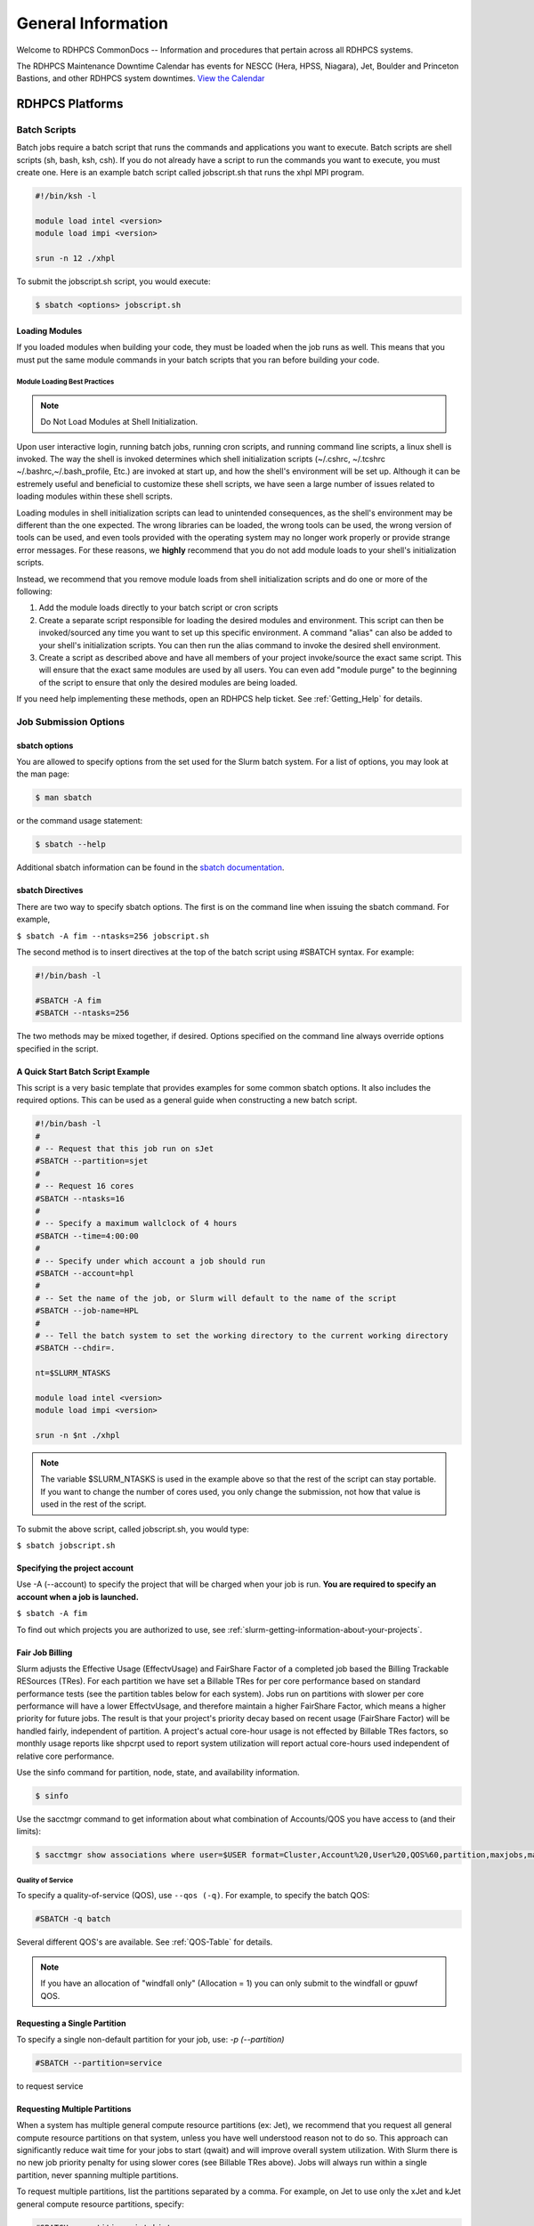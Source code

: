*******************
General Information
*******************

Welcome to RDHPCS CommonDocs -- Information and procedures that
pertain across all RDHPCS systems.

The RDHPCS Maintenance Downtime Calendar has events for NESCC (Hera,
HPSS, Niagara), Jet, Boulder and Princeton Bastions, and other RDHPCS
system downtimes. `View the Calendar
<https://calendar.google.com/calendar/u/1/r?id=bm9hYS5nb3ZfZjFnZ3U0M3RtOWxmZWVnNDV0NTlhMDYzY3NAZ3JvdXAuY2FsZW5kYXIuZ29vZ2xlLmNvbQ>`__

.. raw:: html

   <div>
   <iframe src="https://calendar.google.com/calendar/embed?src=noaa.gov_f1ggu43tm9lfeeg45t59a063cs%40group.calendar.google.com&ctz=America%2FNew_York"
           style="border: 0"
           width="800"
           height="600"
           frameborder="0"
           scrolling="no"></iframe>
   <p>You must be logged in to your NOAA Gmail account to see the calendar.</p>
   </div>

RDHPCS Platforms
================

.. tab-set::

   .. tab-item:: Gaea

      Climate Modeling and Research System (CMRS) at Oak Ridge
      National Laboratory. `More Information
      <https://www.noaa.gov/organization/information-technology/gaea>`__

   .. tab-item:: Hera

      Predicting high-impact weather events `More Information
      <https://www.noaa.gov/organization/information-technology/hera>`__

   .. tab-item:: Jet

      Hurricane Forecast Improvement Program (HFIP) `More Information
      <https://www.noaa.gov/organization/information-technology/jet>`__

   .. tab-item:: Niagara

      Collaborative resource for data transfer `More Information
      <https://www.noaa.gov/organization/information-technology/niagara>`__

   .. tab-item:: MSU-HPC

      High-performance Computing collaboration with Mississippi State
      University (MSU) `More Information
      <https://www.noaa.gov/organization/information-technology/orion>`__


   .. tab-item:: Cloud

      Platform to create and use HPC computatational clusters on an
      as-needed basis. `More Information
      <https://www.noaa.gov/information-technology/hpcc>`__


Batch Scripts
-------------

Batch jobs require a batch script that runs the commands and applications you
want to execute. Batch scripts are shell scripts (sh, bash, ksh, csh). If you
do not already have a script to run the commands you want to execute, you must
create one. Here is an example batch script called jobscript.sh that runs the
xhpl MPI program.

.. code-block:: shell

   #!/bin/ksh -l

   module load intel <version>
   module load impi <version>

   srun -n 12 ./xhpl


To submit the jobscript.sh script, you would execute:

.. code-block:: shell

   $ sbatch <options> jobscript.sh

Loading Modules
^^^^^^^^^^^^^^^

If you loaded modules when building your code, they must be loaded when the
job runs as well. This means that you must put the same module commands in your
batch scripts that you ran before building your code.


Module Loading Best Practices
""""""""""""""""""""""""""""""

.. note::

   Do Not Load Modules at Shell Initialization.

Upon user interactive login, running batch jobs, running cron scripts, and
running command line scripts, a linux shell is invoked. The way the shell is
invoked determines which shell initialization scripts (~/.cshrc, ~/.tcshrc
~/.bashrc,~/.bash_profile, Etc.) are invoked at start up, and how the shell's
environment will be set up. Although it can be estremely useful and beneficial
to customize these shell scripts, we have seen a large number of issues related
to loading modules within these shell scripts.

Loading modules in shell initialization scripts can lead to unintended
consequences, as the shell's environment may be different than the one
expected. The wrong libraries can be loaded, the wrong tools can be used, the
wrong version of tools can be used, and even tools provided with the operating
system may no longer work properly or provide strange error messages. For these
reasons, we **highly** recommend that you do not add module loads to your
shell's initialization scripts.

Instead, we recommend that you remove module loads from shell initialization
scripts and do one or more of the following:

#. Add the module loads directly to your batch script or cron scripts
#. Create a separate script responsible for loading the desired modules and
   environment. This script can then be invoked/sourced any time you want to
   set up this specific environment. A command "alias" can also be added to
   your shell's initialization scripts. You can then run the alias command to
   invoke the desired shell environment.
#. Create a script as described above and have all members of your project
   invoke/source the exact same script. This will ensure that the exact same
   modules are used by all users. You can even add "module purge" to the
   beginning of the script to ensure that only the desired modules are being
   loaded.


If you need help implementing these methods, open an RDHPCS help ticket. See
:ref:`Getting_Help` for details.

Job Submission Options
----------------------

sbatch options
^^^^^^^^^^^^^^

You are allowed to specify options from the set used for the
Slurm batch system. For a list of options, you may look at the man page:

.. code-block:: shell

   $ man sbatch

or the command usage statement:

.. code-block:: shell

   $ sbatch --help

Additional sbatch information can be found in the `sbatch documentation <https://slurm.schedmd.com/sbatch.html>`_.

sbatch Directives
^^^^^^^^^^^^^^^^^

There are two way to specify sbatch options. The first is on the command line
when issuing the sbatch command. For example,

``$ sbatch -A fim --ntasks=256 jobscript.sh``

The second method is to insert directives at the top of the batch script using
#SBATCH syntax. For example:


.. code-block:: shell

   #!/bin/bash -l

   #SBATCH -A fim
   #SBATCH --ntasks=256

The two methods may be mixed together, if desired. Options specified on the
command line always override options specified in the script.

A Quick Start Batch Script Example
^^^^^^^^^^^^^^^^^^^^^^^^^^^^^^^^^^

This script is a very basic template that provides examples for some common
sbatch options. It also includes the required options. This can be
used as a general guide when constructing a new batch script.

.. code-block:: shell

   #!/bin/bash -l
   #
   # -- Request that this job run on sJet
   #SBATCH --partition=sjet
   #
   # -- Request 16 cores
   #SBATCH --ntasks=16
   #
   # -- Specify a maximum wallclock of 4 hours
   #SBATCH --time=4:00:00
   #
   # -- Specify under which account a job should run
   #SBATCH --account=hpl
   #
   # -- Set the name of the job, or Slurm will default to the name of the script
   #SBATCH --job-name=HPL
   #
   # -- Tell the batch system to set the working directory to the current working directory
   #SBATCH --chdir=.

   nt=$SLURM_NTASKS

   module load intel <version>
   module load impi <version>

   srun -n $nt ./xhpl


.. note::

   The variable $SLURM_NTASKS is used in the example above so that the rest
   of the script can stay portable. If you want to change the number of cores
   used, you only change the submission, not how that value is used in the rest of
   the script.

To submit the above script, called jobscript.sh, you would type:

``$ sbatch jobscript.sh``

Specifying the project account
^^^^^^^^^^^^^^^^^^^^^^^^^^^^^^

Use -A (--account) to specify the project that will be charged when your job is
run. **You are required to specify an account when a job is launched.**

``$ sbatch -A fim``

To find out which projects you are authorized to use, see
:ref:`slurm-getting-information-about-your-projects`.

Fair Job Billing
^^^^^^^^^^^^^^^^

Slurm adjusts the Effective Usage (EffectvUsage) and
FairShare Factor of a completed job based the
Billing Trackable RESources (TRes).
For each partition we have set a Billable TRes for per core performance based
on standard performance tests (see the partition tables below for each system).
Jobs run on partitions with slower per core performance will have a lower
EffectvUsage, and therefore maintain a higher FairShare Factor, which means a
higher priority for future jobs. The result is that your project's priority
decay based on recent usage (FairShare Factor) will be handled fairly,
independent of partition. A project's actual core-hour usage is not effected by
Billable TRes factors, so monthly usage reports like shpcrpt used to report
system utilization will report actual core-hours used independent of relative
core performance.

Use the sinfo command for partition, node, state, and availability information.

.. code-block:: shell

   $ sinfo

Use the sacctmgr command to get information about what combination of
Accounts/QOS you have access to (and their limits):

.. code-block:: shell

      $ sacctmgr show associations where user=$USER format=Cluster,Account%20,User%20,QOS%60,partition,maxjobs,maxsubmitjobs

.. _Quality-of-Service:

Quality of Service
""""""""""""""""""
To specify a quality-of-service (QOS), use ``--qos (-q)``.
For example, to specify the batch QOS:

.. code-block:: shell

   #SBATCH -q batch

Several different QOS's are available. See :ref:`QOS-Table` for details.

.. note::

   If you have an allocation of "windfall only" (Allocation = 1) you can only
   submit to the windfall or gpuwf QOS.

Requesting a Single Partition
^^^^^^^^^^^^^^^^^^^^^^^^^^^^^

To specify a single non-default partition for your job, use:  `-p
(--partition)`

.. code-block:: shell

   #SBATCH --partition=service

to request service

Requesting Multiple Partitions
^^^^^^^^^^^^^^^^^^^^^^^^^^^^^^

When a system has multiple general compute resource partitions (ex: Jet), we
recommend that you request all general compute resource partitions on that
system, unless you have well understood reason not to do so. This approach can
significantly reduce wait time for your jobs to start (qwait) and will improve
overall system utilization. With Slurm there is no new job priority penalty for
using slower cores (see Billable TRes above). Jobs will always run within a
single partition, never spanning multiple partitions.

To request multiple partitions, list the partitions separated by a comma. For
example, on Jet to use only the xJet and kJet general compute resource
partitions, specify:

.. code-block:: shell

   #SBATCH --partition=xjet,kjet

Specifying the number of cores for your job
^^^^^^^^^^^^^^^^^^^^^^^^^^^^^^^^^^^^^^^^^^^

Use `--ntasks`` to set the total number of cores required for your job.

.. code-block:: shell

   #SBATCH --ntasks=12

This is the correct way to set the number of procs (cores) needed to run a job.
If you need to change the processor layout, refer to the next section for
instructions. For the maximum core count allowed per QOS, see the table below.

Specifying a processor layout for your job
^^^^^^^^^^^^^^^^^^^^^^^^^^^^^^^^^^^^^^^^^^

The simple method of laying out tasks where all the cores on a node are used
with one MPI task per core works reasonably well for most applications.
However, there are cases where the default amount of memory available per core
is insufficient and need more memory than is available.

In those instances, it will be necessary to spread out tasks on more nodes so
that there are fewer MPI tasks on a node than there are cores.  The other cores
may be left idle or could be used for speeding up the code by using threads.

For example on a machine that has 12 cores per node, the default layout
mentioned above would use all the 12 cores per node.  If each task needs twice
the amount of memory, then you would have to place only 6 MPI tasks on each
node.

In the example below, even though there are 12 cores available on the node,
only 6 MPI tasks are placed on a node so that each task gets double the amount
of memory than using all the 12 cores.

.. code-block:: shell

   #SBATCH --nodes=4
   #SBATCH --ntasks-per-node=6

The --cpus-per-task option can be used to specify layout for a threaded job
(e.g. OpenMP). For example, a hybrid MPI/OpenMP job where each MPI process uses
2 threads:

.. code-block:: shell

   #SBATCH --nodes=4
   #SBATCH --ntasks-per-node=3
   #SBATCH --cpus-per-task=2


   export OMP_NUM_THREADS=2          # Note that this is needed too!
   srun ./myexe

Other examples:

.. code-block:: shell

   #SBATCH --nodes=12
   #SBATCH --ntasks-per-node=1

The above example will start the job on 12 nodes, with one task/thread per
node.

.. note::

   **--nodes=20** is not the same as **-nodes=20 --ntasks-per-node=12**. By
   default, 1 task per node is used. It is best to always explicitly list the
   --ntasks-per-node (or --ntasks) expression that you need.


**It is required that the user specify the number of tasks they want, either
with -n (--ntasks) or -N (--nodes) or both.** Failing to specify the number of
tasks will result in a job submission error.


MPMD example
""""""""""""

Another script called ``layout.pl`` is available when sutils module is
loaded that can be used for MPMD jobs.

The script ``layout.pl`` has a syntax similar to &quot;mpirun&quot; and it
creates a configuration file that is used with --multi-prog option of the srun
command.

It is best illustrated with a simple example:

Suppose we want to run on 12 nodes, using 10 tasks per node, and would like to
launch:

* 20 tasks of a.out
* 60 tasks of b.out
* 40 tasks of c.out

.. code-block:: shell

   sbatch --nodes=12 --ntasks-per-node=10 … slurmjob

   module use -a /contrib/sutils/modulefiles
   module load sutils
   layout.pl -n 20 a.out : -n 60 b.out : -n 40 c.out &gt; lay2-$SLURM_JOB_ID
   srun --multi-prog lay2-$SLURM_JOB_ID

Specifying Wall Clock Time
^^^^^^^^^^^^^^^^^^^^^^^^^^

You should specify a wall clock time for your job. If you do not set a wall
clock time it will **default to 5 minutes**. **We recommend that you do NOT set
a wall clock time less than 5 minutes**. If your jobs will take longer than 5
minutes, request a wall clock time reasonably close to but not less than (see
note below) the actual wall clock time that the job will take to run.
Specifying an excessively large wall clock time will result in increased wait
time for your job to start (qwait), and more importantly reduced scheduler
efficiency and overall system utilization. When requesting Multiple Partitions
(see below), as is recommended, take into account the longest run time
partition. Due to several other factors that effect run time your job run time
on a &quot;slower&quot; partition may be better as compared to the Billable
TRes per Core Performance Factor listed in the Partition tables above.
Therefore:

**Frequently** review the wall clock time of the jobs you run in order to
better estimate your requested wall clock time. Increased accuracy of specified
wall clock time with your job submissions will shorten queue wait times, and
increase scheduler efficiency and overall system utilization.

.. note::

   Any job that runs longer than its requested wall clock time or the partition's
   time limit will be terminated by the scheduler. When specifying your wall clock
   time, add some extra time to your recent observed run time history to be sure
   it will finish: **>10-20%</span>** for short run times, **>5-10%</span>** for
   long run times, to allow for random fluctuations in run times caused by system
   load.

For example, to set a one-hour time limit:

.. code-block:: shell

   #SBATCH --time=1:00:00


For the maximum wall clock allowed see the Queue (QOS) tables.

.. _QOS-Table:

Specifying a Quality of Service (QOS)
^^^^^^^^^^^^^^^^^^^^^^^^^^^^^^^^^^^^^

.. list-table::
   :header-rows: 1
   :stub-columns: 1
   :align: left

   * - QOS
     - Min Cores
     - Max cores
     - Max Wall clock
     - Billing TRES Factor
     - Description - Limits
   * - All QOS's
     -
     -
     -
     -
     - **Across all QOS's**: Max of 400 jobs pending/running per project-account,
       additional jobs will be rejected. Max of 20 jobs per project-account will gain
       age priority. Exceptions are stated below.
   * - batch
     - 1
     - 8400*
     - 8 hours (Partition exceptions: Service: 24 hrs)
     - 1.0
     - **Default**: quality of service for non-reservation jobs with an
       allocation more than "Windfall Only"(RawShares =1).
   * - urgent
     - 1
     - 8400*
     - 8 hours
     - 2.0
     - QOS for a job that requires more urgency than batch. Your project's
       FairShare will be lowered at 2.0x the rate as compared to Batch. Only one
       job per project-account can be pending/running at any time. When a
       project's FairShare is below 0.45, jobs submitted to Urgent are
       automatically changed to Batch and users notified via stderr.
   * - debug
     - 1
     - 8400*
     - 30 minutes
     - 1.25
     - Highest priority QOS, useful for debugging sessions. Your project's
       FairShare will be lowered at 1.25x the rate as compared to Batch. Only 2
       jobs per user can be pending/running at any time. This QOS should NOT be
       used for fast-turnaround of general work. **NOTE:** If you need to debug
       your code through an iterative process, we recommend that you submit a
       long running interactive job to the default QOS. This lets you restart
       your application as needed, without having to start a new batch job.
   * - gpu
     - 20 (1 node)
     - 800 (40 nodes)
     - 168 hours (7 days)
     - 1.0
     - This QOS can only be used on Hera in combination with the **fge** partition.
       Max total “GrpTRESRunMins” of 720,000 core-minutes (600 node-hours) of
       running jobs at any time, per project-account. “GrpTRESRunMins” is
       defined as cores_allocated * wallclock_requested of running jobs. A
       project can have up to the max number of jobs pending/running as defined
       above, but the queued jobs will NOT be considered for scheduling if the
       project’s running jobs exceed this limit. Use this `gsheet as a
       reference
       <https://docs.google.com/spreadsheets/d/16rwriSZA4hQNRndGb_tsxYXg8Ct3oGvETEgD-zeQkBE/edit?gid=1801089973#gid=1801089973>`_
       For example, the following combinations of the max running jobs per
       project-account are permitted:

       * A project can have three 1-node jobs at 168 hours of wallclock
         and one 1-node job at 96 hours of wallclock.
       * A project can have one 8-node job at 75 hours of wallclock.

   * - gpuwf
     - 20 (1 node)
     - 800
     - 168 hours (7 days)
     - 0.0
     - This QOS can only be used on Hera in combination with the **fge**
       partition. Max total “GrpTRESRunMins” of 201,600 core-minutes (168
       node-hours) of running jobs at any time, per project-account.
       “GrpTRESRunMins” is defined as cores_allocated * wallclock_requested of
       running jobs. A project can have up to the max number of jobs
       pending/running as defined above, but the queued jobs will NOT be
       considered for scheduling if the project’s running jobs exceed this
       limit. Use this `gsheet as a reference
       <https://docs.google.com/spreadsheets/d/16rwriSZA4hQNRndGb_tsxYXg8Ct3oGvETEgD-zeQkBE/edit?gid=1801089973#gid=1801089973>`_
       For example, the following combinations of the max running jobs per
       project-account are permitted:

       * A project can have two 2-node jobs at 24 hours of wallclock and
         one 1-node job at 72 hours of wallclock.
       * A project can have one 1-node job at 168 hours of wallclock.

       Lowest priority QOS for use with GPU nodes. If you have an allocation of
       "windfall only" (Monthly allocation = 1) you can only submit to this
       QOS. Submitting to this QOS will NOT affect your future job priority
       FairShare Factor (f). EffectvUsage = 0. See How FairShare Works. This
       QOS is useful for low priority jobs that will only run when the system
       (partition(s)) has enough unused space available, while not lowering the
       project's FairShare priority
   * - windfall
     - 1
     - 8400*
     - 8 hours (Partition exceptions: Service: 24 hours)
     - 0.0
     - Lowest priority QOS If you have an allocation of "windfall only"
       (Monthly allocation = 1) you can only submit to this QOS. Submitting to
       this QOS will NOT affect your future job priority FairShare Factor (f).
       EffectvUsage = 0. See How FairShare Works.
       Windfall QOS is useful for low priorty jobs that will only run when the system
       (partition(s)) has enough unused space available, while not lowering the
       projects FairShare priority.
   * - novel
     - 8401
     - Largest partition size
     - 8 hours
     - 1.0
     - QOS for running novel or experimental jobs where nearly the full system
       is required. If you need to use the novel QOS, please submit a ticket to
       the Help system and tell us what you want to do. We will normally have
       to arrange for some time for the job to go through, and we would like to
       plan the process with you.
       **NOTE:** The novel QOS can only be used with the novel partition.

.. note::

   Some partitions are smaller than the "Max Cores" QOS limit. Jobs submitted
   only to partitions with an insufficient number of cores will get stuck in
   pending, will **not** run, and will have to be manually deleted by the user.
   The max nodes allowed per partition is the min of the max cores allowed
   divided by the cores per node of the partition (Hera and kJet: 8400/40=210
   nodes) or the max number of nodes in the partition (vJet: 288 nodes).

See the :ref:`Quality-of-Service` section for details.

Changing QOS's
--------------

You can change the QOS of jobs at submission and post submission. While you can
use this feature in many different ways, one practical situation where this may
be useful is to maintain your fairshare priority by starting jobs in the
“windfall” QOS, then changing to the “batch” QOS if it is still pending.

.. warning::

   If your job does not meet the criteria of the QOS that you change
   it to, it will remain pending indefinitely.

You can immediately change the QOS of your pending job(s). The following is an
example of immediately changing 2 pending jobs (26866 and 26867) to the “batch”
QOS.

.. code-block:: shell

   scontrol update job 26866,26867 qos=batch

When submitting a job to a certain QOS, you can tell Slurm to change it to a
different QOS at a certain time if it is still pending.  In the following
example, you submit the job to the “windfall” QOS, then tell Slurm to change
the job to the  “batch” QOS if it’s still pending after 5 minutes.

.. note::

   Do not use a time less than 2 min (120 seconds).

.. note::

   On Orion and Hercules the “at” functionality is only available on login1.


.. code-block:: shell


   $sbatch -q windfall jobfile
   Submitted batch job 26990
   $


   $ echo scontrol update job 26990 qos=batch | at -M now +5min
   warning: commands will be executed using /bin/sh
   job 6 at Sun Dec 17 16:07:00 2023
   $


You can change the QOS of all your pending job(s) in a QOS to another QOS after
it has been pending for a certain time.  The following example script will
change all your pending “windfall” jobs to “batch” if they have been pending
for at least 600 seconds (10 min), whenever you run it.

.. note::

   Do not use a time less than 2 min (120 seconds).

.. code-block:: shell

   Script: windfall2batch.sh
   —-------------
   #!/bin/bash
   # Purpose: Look at my jobs in windfall QOS that are still pending.
   #          If any job has been pending
   #          for more than "time-in-seconds" move those jobs to "batch"
   #
   # Usage: windfall2batch.sh [time-in-seconds]
   # Default time is 600 seconds (10 minutes)

   time=${1:-600}
   squeue -u $USER -t pending -q windfall -O JobID,PendingTime,Reason --noheader | \
      awk -v time=$time '$2 > time && ($3 == "Priority" || $3 == "Resources")      \
            {system("scontrol update job " $1 " qos=batch")}'

Specifying a job Name
^^^^^^^^^^^^^^^^^^^^^

Giving your jobs meaningful names can help you locate them when monitoring
their progress. Use the -J (--job-name) option. For example:

.. code-block:: shell

   #SBATCH -J WRF_ARW_00Z

The default name for a job is the name of the job script
that is being submitted.

Setting the names of output files
^^^^^^^^^^^^^^^^^^^^^^^^^^^^^^^^^

If you do not specify the names of the output files that contain the stdout and
stderr from your job script, a file will be written to the directory in which
you issued the sbatch command. A file containing both the stdout and stderr
from your job script will be called: ``slurm-<jobid.out>``, where
``jobid>`` is the Slurm job id of the job.

Use the -o (--output) option to specify the name of the stdout file
``#SBATCH -o /full/path/of/stdout/file``. Use the -e (--error) option to
specify the name of the stderr file ``#SBATCH -e /full/path/of/stderr/file``.
If you want stdout and stderr to go to the same file, do not specify the
-e option.

Passing environment variables to the job
^^^^^^^^^^^^^^^^^^^^^^^^^^^^^^^^^^^^^^^^

By default, the environment variables set in the current shell is passed to any
job that is submitted. However if any variable is explicitly passed into the
script with a value, only that value is passed to the script!

Use the command sequence below to pass local environment variables to the
script, and in addition set a specific variable not present in the current
environment (``ndays=20`` in the example below).

.. code-block:: shell

   sbatch --export=ALL,ndays=20 … sbatch.job

.. note::

 ``ALL`` is required if you want the local environment variables exported to
 the script, in addition to the value explicitly set. If you omit ``ALL``, only
 the value of ndays=20 is passed in.

If you do not want to export your local environment, use the following
syntax:

.. code-block:: shell

   sbatch --export=NONE … sbatch.job

.. caution::

   Not exporting the current environment can be a little tricky
   and likely to cause some errors unless the necessary environment is created in
   the job. It may also require setting ``--export=ALL`` on the
   ``srun`` command within the job.

Requesting email notification about jobs
^^^^^^^^^^^^^^^^^^^^^^^^^^^^^^^^^^^^^^^^

You can use the --mail-user and --mail-type options to request notifications by
email when a job enters one or more states. Both options are required. Use the
--mail-user option to specify a comma delimited list of email addresses where
email notifications are to be sent. Use the --mail-type option to specify which
job states you want email notifications for. The most useful notifications
flags passed to --mail-type are NONE, BEGIN, END, and FAIL and can be combined.
A full list of parameters can be found on the sbatch man page.

* FAIL: mail is sent when the job fails with non-zero exit code.
* BEGIN: mail is sent when the job begins execution.
* END: mail is sent when the job terminates.
* NONE: no email is sent.

Example. To send email notification to Joe and Jane when your job starts and
when it terminates, do:

.. code-block:: shell

   $ sbatch --mail-user=[mailto:Joe.User@noaa.gov Joe.User@noaa.gov],[mailto:Jane.User@noaa.gov Jane.User@noaa.gov]--mail-type=&lt;the other options go here&gt; myscript.sh

Specifying the working directory as the current directory
^^^^^^^^^^^^^^^^^^^^^^^^^^^^^^^^^^^^^^^^^^^^^^^^^^^^^^^^^

It is good practice to keep your batch scripts portable, and when they get
moved around the working directory is relative to where the script is. To do
this, specify the working directory with the -D (--chdir) option as the current
directory. Ex:

.. code-block:: shell

   #SBATCH -D .

The other way to do this is with the $SLURM_SUBMIT_DIR variable. This variable
stores the path from where your script was submitted. So at the top of your
batch script, add:

.. code-block:: shell

   cd $SLURM_SUBMIT_DIR

Starting a job after a specific date/time
^^^^^^^^^^^^^^^^^^^^^^^^^^^^^^^^^^^^^^^^^

If a job is waiting for data to arrive based on time of day (e.g. 12:30Z), the
--begin option allows for a job to hold in the queue until at least the time
(or date/time) specified with the option. For example:

.. code-block:: shell

   #SBATCH --begin=19:25

The above option will cause the job to hold until 19:25 GMT. If resources are
available shortly after 19:25, the job will run. If not, the job will wait
until resources are available (this is not a reservation). Note that if the
sbatch was submitted at 19:26 GMT, the job will hold until 19:25 GMT the next
day!

Date/time can be specified as:

.. code-block:: shell

   YYYY-MM-DD[Thh:mm[:ss]]

YYYY is year, MM is month, DD is day, hh is
hour, mm is minute and ss is second. The letter T is required as a delimiter if
specifying both date and time. All times are considered to be in the future, so

.. code-block:: shell

   2110-12-21T06:30

would be December 21, 2110 at 06:30 GMT.

The ``--begin`` option also accepts an arbitrary amount of time to wait. For
example:

.. code-block:: shell

   #SBATCH --begin=now+1hour


will start the job 1 hour from when the
job is launched, if resources are available.

Submitting a serial job
-----------------------

A serial job can be run on a single node. These jobs are scheduled separately
so that the scheduler can pack multiple jobs onto a single node, improving the
overall usefulness of the system. You do not have to specify a specific queue
name. Requesting a single processor will automatically allow sharing of the
compute node.

By default, a serial job gets only its share of the memory available on a node,
about 2 GB/core or so depending on the type of node.  If your serial job needs
more memory than the default, specify that using the "--mem=<mem>" option.

For more information, **How to Get Memory Usage Information** later in this
document.

Running serial tasks as one parallel job
----------------------------------------

 * (method 1 - Slrum Job Arrays)

If you have number of "similar" tasks to be done, the Slurm Job Array feature
may be useful for you.

Running tasks as one parallel job
---------------------------------

* (method 2 - backgrounded processes) ==

Sometimes you have scripts that do similar serial tasks  on
different data files. Instead of submitting a bunch of serial jobs to
accomplish the task, create a parallel job do all of those tasks in one job.

.. code-block:: shell

    sbatch -A nesccmgmt -N 1 --wrap 'myexe file1 file2**&**   myexe2 inp1 out2**&**  **wait** '

Alternatively, one can have the following script named myjob.sh:

.. code-block:: shell

    #!/bin/bash
    set -x
    myexe  file1 file2 **&**
    myexe2 inp1 out2 **&**
    **wait**

which can be submitted with the command:

.. code-block:: shell

    sbatch -A nesccmgmt -N 1 myjob.sh

In the command above, 1 node is requested to run serial tasks (in this case 2
tasks) in the background.  Since the processes have been backgrounded, a "wait"
is required at the end of the job.

Please note that this method only works for single node jobs.  If you are
planning to use more than one node, use the second approach below.

Running serial tasks as one parallel job
----------------------------------------

* (method 3 - using srun "multi-prog" option)

Sometimes you have scripts that do &quot;similar&quot; serial tasks that need
to be done on different data files. Instead of submitting a bunch of serial
jobs to accomplish the task, submit a parallel job to do all of those tasks in
one job.

In the example below we use &quot;echo&quot; as the command but it can be any
script. We have four tasks, so we request four tasks on the submit line, and
indicate in the config file which rank does which task, as shown below:

.. code-block:: shell

   $cat serial-tasks.config
   #
   # The format of this file is:
   # Rank  Command [command args]
   #
   0 echo  is processing 00
   1 echo  is processing 01
   2 echo  is processing 02
   3 echo  is processing 03
   $

Submit the job using the following (or create an equivalent batch job file):

.. code-block:: shell

   $ sbatch -A nesccmgmt -n 4 --wrap &quot;srun -l --multi-prog serial-tasks.config
   Submitted batch job 520894
   $

Once the job has completed:

.. code-block:: shell

   $ cat slurm-520894.out
   Start prolog.task v19.04.17 on node t0378 for job 520894 :: Fri May 17 17:07:08 UTC 2019
   _______________________________________________________________
   End prolog.task v19.04.17 Fri May 17 17:07:08 UTC 2019
   2: is processing 02
   1: is processing 01
   0: is processing 00
   3: is processing 03
   _______________________________________________________________
   Start Epilog v19.04.17 on node t0378 for job 520894 :: Fri May 17 17:07:10 UTC 2019
   Job 520894 (not serial) finished for user Raghu.Reddy in partition theia with exit code 0:0
   _______________________________________________________________
   End Epilogue v19.04.17 Fri May 17 17:07:10 UTC 2019
   $


Submitting an Interactive Job
-----------------------------

An interactive job is useful for tasks, such as debugging, that require
interactive access with a program as it runs. With Slurm there are two ways to
run jobs interactively, srun or salloc. We recommend that you use salloc.

For example, to request two nodes for 30 min (with X11 forwarding so that you
can use X-windows based tools) you can do the following:

.. code-block:: shell

   salloc --x11=first -q debug -t 0:30:00 --nodes=2 -A marine-cpu

When you run the salloc command, you won't get a prompt back until the batch
system scheduler is able to run the job. Once that happens, the scheduler will
drop you into a login session on the head node allocated to your interactive
job. At this point, you will have a prompt and may run commands, such as your
codes or debuggers as desired. In the example above, an srun command is
executed. salloc is similar to sbatch in that it creates an allocation for you
to run in, however only interactive jobs can be run inside the salloc
allocation.

If you need to display X windows back to your desktop screen from within an
interactive job, you must use **ssh -X** when logging in to Jet.**

If you are using x2go and need to use X windows-based tools, then also do an
**ssh -X localhost** before doing the salloc command.

Submitting a job to run a command on a compute node
---------------------------------------------------

Users sometimes need to run simple commands, and there is a tendency to run
them on the login node in an interactive shell.  For compute intensive jobs
doing this puts a heavy load on the login nodes and affects all interactive
users. The command wgrib is one such example.

A better approach is to request an interactive access to a compute node as
described above, or simply submit a job to a compute node without the need for
a script, as shown below.

Instead of running the command on a login node interactively as shown below:

.. code-block:: shell

    wgrib2 grib_file -bin out.bin

one can simply do:

.. code-block:: shell

    sbatch -A <acct> -n 1 -t 30 -q debug --wrap **"wgrib2 grib_file -bin out.bin"**

Please note that if command above needs more memory than the default, you may
need to add something like **"--mem=4g"** (or whatever memory is appropriate).

If you need to run a command that interacts with the user or generates
graphical output, **srun** can be used to run a command on the compute node;
for example, to run a python script on a compute node that generate an image
you can use the following method:

.. code-block:: shell

    srun --pty --x11 -A nesccmgmt -N 1 -t 30 python myplot.py

Please also pay attention the comments in the previous section regarding X11
forwarding.

Submitting a job with arguments
-------------------------------

If you want to submit a script that accepts arguments you need to add the
arguments after the job file name on the sbatch command. It is similar to the
Unix method of passing arguments to a script as shown in the example below:

.. code-block:: shell

   sbatch batch.job arg1 arg2

The command above passes arg1 as $1 and arg2 as
$2 etc. similar to the Unix convention of argument passing.

Submitting jobs with job dependencies
-------------------------------------

Slurm supports the ability to submit a job with dependencies with other jobs. A
simple example is where job Y cannot execute until job X completes. The use of
the -d options (``--dependency=<options>`` is the way to
specify the job dependency.

Review the sbatch manpage for a list of dependency conditions (look for
--dependency in the sbatch options list) that can be used. Usage
format is illustrated in the example script below that includes
`afterok`` as a dependency condition.

Here is a simple example of how to run a chain of jobs with dependencies,
assuming that you have a parallel helloworld.f example program in your current
directory. Note the --parsable option that returns just the Job ID from sbatch.

create/edit the file **depend** with the contents:

.. code-block:: shell

   #!/bin/bash
   jid1=$(sbatch --parsable -n1 -A nesccmgmt -J sim --wrap=srun sleep 10)
   jid2=$(sbatch --parsable -n1 -A nesccmgmt -J post --dependency=afterok:$jid1 --wrap=srun hostname)

then make it executable:

.. code-block:: shell

   chmod 0755 depend

Initiate the sequence of dependent jobs by

executing **depend** from the command line:

.. code-block:: shell

   ./depend

Notification about dependent jobs
^^^^^^^^^^^^^^^^^^^^^^^^^^^^^^^^^

By default you do not get any email notifications of your jobs. For jobs with
dependency, it may be desirable to know if a job has been removed because the
dependency can never be satisfied. In those cases it may be useful to submit
dependent jobs with following notification options:

.. code-block::s hell

   --mail-type=END
   --mail-user=$[mailto:USER@noaa.gov USER@noaa.gov]

With these options you
will get a notification when the job ends, and if the job is removed you will
get an email with the following subject:


.. code-block:: shell

   Slurm Job_id=423748 Name=gfs-post Ended, Run time 00:00:00, CANCELLED, ExitCode 0



Using report-mem utility in your batch jobs
^^^^^^^^^^^^^^^^^^^^^^^^^^^^^^^^^^^^^^^^^^^

To get the maximum amount of memory (also called "Memory High Water mark") used
up to a specific point in your job, you can add the following command to your
job file:

.. code-block:: shell

    report-mem

Typically, the best place to put this command would be at the end of your job
file or altered exit points if your jobs are written such that they may exit
before the end.

There may be instances where the above solution is not feasible because you
don't have direct access to the job file.  For example, you might be using
other scripts to generate job files on the fly, where users have the option to
specify launch option in a "config" file.  In those instances, you can get a
memory report for your parallel jobs using "--epilog" option of the srun
command as shown below:

.. code-block:: shell

    srun --epilog=/apps/local/bin/report-mem   wrf.exe

Using report-mem utility on a job that is currently running
^^^^^^^^^^^^^^^^^^^^^^^^^^^^^^^^^^^^^^^^^^^^^^^^^^^^^^^^^^^

If your job is currently running on the system and you would like to find out
the Memory High Water Mark up to that point, use the "report-mem" command from
a login node on that job, as shown in the example below:

.. code-block:: shell

   hfe03.% report-mem -j 4665051
   Peak memory usage summary:
   min = 11139788 KB
   ave = 11181442 KB
   max = 11261556 KB
   All nodes sorted by peak memory as percentage of limit: (in KB)
   % of user user user total total
   Node limit max limit current current phys
   h16c50 12.0 11261556 94208000 11259356 14455952 97609020
   h25c22 11.9 11208488 94208000 11207184 14486172 97609020
   h25c17 11.9 11178112 94208000 11177692 14508136 97609024
   h25c40 11.8 11152296 94208000 11151424 14451696 97609024
   h25c48 11.8 11148416 94208000 11147668 14445588 97609024
   h25c20 11.8 11139788 94208000 11139672 14465660 97609024
   hfe03.%


Determining the amount of memory used by a process
^^^^^^^^^^^^^^^^^^^^^^^^^^^^^^^^^^^^^^^^^^^^^^^^^^

The techniques above give you the amount of memory used on each node as opposed
to giving you the amount of memory used by each task.

To find the amount of memory used by each task, use this method:

# Submit the job, but use a full node (using "sbatch -N 1  ..." for example)

If your execute line is:

.. code-block:: shell

    ./myexe

replace it with

.. code-block:: shell

    **/usr/bin/time** ./myexe

If you search for the string "elapsed" you will find a line resembling the
following:

.. code-block:: shell

    1.34user 15.57system 0:22.76elapsed 74%CPU (0avgtext+0avgdata **7822876
    maxresident**)k


which shows that this process used approximately **7.8 GB** of memory

When you are ready to run the job in production you can request one task and
the appropriate amount of memory by doing something like the following:

.. code-block:: shell

     sbatch --ntasks=1 **--mem=8000M** ... jobfile

While the prefixes M and G both work, the number specified must be an integer.

If you would prefer that the single-core job allocates the entire node, use one
of the following options:

.. code-block:: shell

   #SBATCH --exclusive

or

.. code-block:: shell

   #SBATCH --nodes=1


The same technique is used for parallel jobs.  The main difference will be that
you need to replace the launch line in the following way:

If your mpi launch command is:

.. code-block:: shell

   srun ./wrf


you should change that to:

.. code-block:: shell

   srun -l /usr/bin/time ./wrf


The report you get will be the amount of memory used by each task. You can
calculate the memory used on each node by determining how many tasks were
placed on each node.

Shown below is a sample report using the grep command to filter and show only
output of interest, sorted by rank order:

.. code-block:: shell

    hfe03.% grep maxresident osu-osu_mbw_mr-0002-04.o4885268 | sort
    0: 15.98user 3.06system 0:19.67elapsed 96%CPU (0avgtext+0avgdata **23928maxresident**)k
    1: 16.23user 2.68system 0:19.67elapsed 96%CPU (0avgtext+0avgdata **23984maxresident**)k
    2: 16.42user 2.62system 0:19.67elapsed 96%CPU (0avgtext+0avgdata **23984maxresident**)k
    3: 16.35user 2.55system 0:19.67elapsed 96%CPU (0avgtext+0avgdata **23868maxresident**)k
    4: 15.99user 3.13system 0:19.64elapsed 97%CPU (0avgtext+0avgdata **21976maxresident**)k
    5: 16.24user 2.67system 0:19.64elapsed 96%CPU (0avgtext+0avgdata **23996maxresident**)k
    6: 16.45user 2.67system 0:19.64elapsed 97%CPU (0avgtext+0avgdata **21952maxresident**)k
    7: 16.40user 2.57system 0:19.64elapsed 96%CPU (0avgtext+0avgdata **24020maxresident**)k
    hfe03.%

In the example above each task used approximately **23900 KB** (or **23 MB**)
of memory.

== Big/dedicated runs - Using the "novel" QoS == The **novel** QoS is set up to
handle special situations, particularly for large jobs requiring a large number
of nodes (typically for "limited" time):

A couple of examples are given below:

* Users may have an occasional need to run very big jobs that would normally
  not fit within the limits of the "batch" QoS.
* Users may have a need to do some scalability studies that may require running
  up to a very large node count.

It would be very disruptive to schedule such big jobs during normal production
time.  So jobs in the novel QOS would typically be run at the end of
maintenance downtimes.

If you have such needs **please submit a helpdesk ticket** with the subject
line "**Request for running jobs in novel QoS**" and provide the following
information:

* How many jobs will you be submitting?
* What is the number of nodes your biggest job would need?
* What is the maximum length of estimated time your jobs would need to be
  completed?
* If there are multiple jobs can they all be run at the same time?
* Can other jobs be run at the same time as your jobs or do you need
  "exclusive" access?
* Do you need to be able to monitor your runs when your jobs are running? As
  mentioned above, jobs in the novel QoS will normally be run during downtimes
  and users typically don't have access to the machine to do the monitoring.

Best effort will be made to schedule those runs at the end of maintenance
downtimes that typically happen once a month.

Real-time Reservations
----------------------

If you have a real-time reservation it will be assigned a time slot on a set of
nodes on a single partition. You will be giving separate specific directions
how to specify the nodes that are allocated to you.


Monitoring Jobs
===============

List jobs
---------

Use the squeue command to get a listing of the current jobs in the queue.

.. code-block:: shell

   $ squeue
               JOBID PARTITION     NAME     USER ST       TIME  NODES NODELIST(REASON)
               30049      kjet     test Kyle.Ste  R       0:02      1 t758

List jobs that belong only to you
^^^^^^^^^^^^^^^^^^^^^^^^^^^^^^^^^

Use the -u option to list only the jobs that belong to you. Provide your
username as an argument to -u. This is preferable to using 'squeue | grep' to
extract the jobs that belong to you for two reasons. First, this method allows
you to see which of the jobs are active, eligible, and blocked. Second,
usernames are truncated in the squeue output, making it hard to grep.

.. code-block:: shell

   $ squeue -u <user name>


List jobs that have completed within the last 24 hours
^^^^^^^^^^^^^^^^^^^^^^^^^^^^^^^^^^^^^^^^^^^^^^^^^^^^^^

Use the sacct command option to list jobs that have run within the last 24
hours and to see their statuses (State). A full list of sacct options and job
states can be found on the sacct man page.

.. code-block:: shell

   $ sacct --user $USER --starttime `date --date=yesterday` +%F` -X --format=JobID,JobName%30,Partition,Account,AllocCPUS,State,Elapsed,QOS
         JobID                        JobName  Partition    Account  AllocCPUS      State    Elapsed        QOS
   ------------ ------------------------------ ---------- ---------- ---------- ---------- ---------- ----------
   492264                      hello-slurm.job      theia  nesccmgmt         48     FAILED   00:00:05   windfall
   492295                      hello-slurm.job      theia  nesccmgmt         48 CANCELLED+   00:00:01   windfall
   492299                      hello-slurm.job     bigmem  nesccmgmt         48     FAILED   00:00:07   windfall
   492314                      hello-slurm.job     bigmem  nesccmgmt         48     FAILED   00:00:04   windfall
   504402        NPB-128-mvp2-mg-intel-mvp2-D-      theia  nesccmgmt        144  COMPLETED   00:00:27      batch
   504403        NPB-128-mvp2-cg-intel-mvp2-D-      theia  nesccmgmt        144  COMPLETED   00:02:00      batch
   504404        NPB-128-mvp2-lu-intel-mvp2-D-      theia  nesccmgmt        144  COMPLETED   00:02:22      batch
   504405        NPB-128-mvp2-ft-intel-mvp2-D-      theia  nesccmgmt        144  COMPLETED   00:02:29      batch
   504411       HELLO-2-12-hello_mpi_c-intel-+      theia  nesccmgmt         48  COMPLETED   00:00:06      batch
   505240        NPB-128-mvp2-mg-intel-mvp2-D-      theia  nesccmgmt        144  COMPLETED   00:00:23      batch
   505241        NPB-128-mvp2-cg-intel-mvp2-D-      theia  nesccmgmt        144  COMPLETED   00:02:01      batch
   505242        NPB-128-mvp2-lu-intel-mvp2-D-      theia  nesccmgmt        144  COMPLETED   00:02:22      batch
   505243        NPB-128-mvp2-ft-intel-mvp2-D-      theia  nesccmgmt        144  COMPLETED   00:02:24      batch
   tfe03.%



Query detailed job status information for a specific job
--------------------------------------------------------

Use the ``scontrol show job`` command to query detailed information
about queued or running jobs or jobs that have finished in the last 15 minutes.
This could be useful when trying to determine why a job is not running and has
remained queued for a long time. Note that this information is only available
from the time the job is launched until 5 minutes after it has completed on
theia and 3 hours on jet.

.. code-block:: shell

   $ scontrol show job 251091
   JobId=251091 JobName=test
      UserId=Kyle.Stern(20411) GroupId=nobody(502) MCS_label=N/A
      Priority=304406866 Nice=0 Account=nesccmgmt QOS=debug
      JobState=COMPLETED Reason=None Dependency=(null)
      Requeue=1 Restarts=0 BatchFlag=1 Reboot=0 ExitCode=0:0
      RunTime=00:00:03 TimeLimit=00:20:00 TimeMin=N/A
      SubmitTime=2019-03-29T17:51:37 EligibleTime=2019-03-29T17:51:37
      AccrueTime=2019-03-29T17:51:37
      StartTime=2019-03-29T17:51:37 EndTime=2019-03-29T17:51:40 Deadline=N/A
      PreemptTime=None SuspendTime=None SecsPreSuspend=0
      LastSchedEval=2019-03-29T17:51:37
      Partition=theia AllocNode:Sid=tfe09:99898
      ReqNodeList=(null) ExcNodeList=(null)
      NodeList=t[1145-1161]
      BatchHost=t1145
      NumNodes=17 NumCPUs=408 NumTasks=400 CPUs/Task=1 ReqB:S:C:T=0:0:*:*
      TRES=cpu=408,mem=1020000M,node=17,billing=408
      Socks/Node=* NtasksPerN:B:S:C=0:0:*:* CoreSpec=*
      MinCPUsNode=1 MinMemoryCPU=2500M MinTmpDiskNode=0
      Features=(null) DelayBoot=00:00:00
      OverSubscribe=NO Contiguous=0 Licenses=(null) Network=(null)
      Command=/home/Kyle.Stern/ticket_146
      WorkDir=/home/Kyle.Stern/.
      StdErr=/home/Kyle.Stern/./slurm-251091.out
      StdIn=/dev/null
      StdOut=/home/Kyle.Stern/./slurm-251091.out
      Power=


Query a job's estimated start time
----------------------------------

Use the ``squeue --start`` command to get a point-in-time estimate of
when your job may start. Reservation based start time estimation incorporates
information regarding current administrative, user, and job reservations to
determine the earliest time the specified job could allocate the needed
resources and start running. In essence, this estimate will indicate the
earliest time the job would start assuming this job was the highest priority
job in the queue.

.. code-block:: shell

    squeue --start
             JOBID PARTITION     NAME     USER ST          START_TIME  NODES SCHEDNODES           NODELIST(REASON)
            251092     theia     test Kyle.Ste PD 2019-03-29T18:55:58     17 (null)               (BeginTime)


Please note: The start time estimate can change drastically, depending
on the number of partitions specified, new jobs being submitted to the queue,
and how accurately idle jobs and running jobs have specified their wall clock
time.

Deleting jobs
-------------

To cancel a job use the scancel command

.. code-block:: shell

   $ scancel $JOBID

Job Preemption
--------------

During Hurricane season (usually from July 1 thru Oct 31) job preemption may be
in effect for some reservations. All users will be notified when preemption is
in effect and on what partition(s) it exists. Preemption means that non
realtime jobs are eligible to be preempted (killed) to allow the project with
preemption rights on a certain set of nodes to run at a set time. Preemption
only occurs when the scheduler is unable to run a realtime job due to lack of
space. Jobs with less wall clock time remaining are less likely to be
preempted. Users should, therefore, avoid requesting more wall clock time than
is necessary in order to minimize their chances of being preempted. Realtime
jobs running under a standing reservation or in a realtime queue are not
eligible for preemption as they already have their and nodes and time slot
reserved. When jobs are preempted, they are killed and automatically requeued
at the same priority they had when they previously started to run. If you do
not wish your job to be requeued when it is preempted, you must submit it using
the &quot;--no-requeue&quot; option.

Useful variables in the batch environment
-----------------------------------------

The variables listed below are created in your job's environment by the batch
system. Developers have found these useful as ways to make batch scripts more
intelligent and limit hard-coding information about your job in the
environment.

.. code-block:: shell

   $SLURM_JOB_ID - The jobid of the currently running job
   $SLURM_SUBMIT_DIR - The directory from which the batch script was submitted
   $SLURM_JOB_QOS - The assigned quality of service (qos) for this job
   $SLURM_NTASKS - The number of tasks assigned to this job

Charging Algorithm for Your Jobs
================================

Most jobs are charged only based on the amount of wall clock time **used** by
the jobs, not based on the amount of time **requested** for the jobs. Exception
to this is a rule are jobs run in a reservation, which are charged based on the
length of the reservation.

The units allocated and the numbers reported by the command
<code>saccount_params</code> are in **core-hours**.

Charging is done differently for serial and parallel jobs and serial jobs.

In the notes below, we will use **CPN** as "Cores Per Node"; this number
depends on the machine and the partition you are running on, and here are some
examples based on the current hardware:

* Hera - 40 cores per node
* xJet - 24 cores per node
* sJet - 16 cores per node, etc

**Charging for parallel jobs** (any job requesting two or more cores):

.. math::

   Core\_Hours = WallClock\_used * Nodes * Cores\_per\_Node

.. note::

   For parallel jobs you are charged for the entire node even if use only a
   subset of the cores on the node. For example, on xJet if you request 48
   cores with --ntasks=48, you get 2 nodes.

   **Charging for serial jobs**:
   **Core-hours = (wall time used by the job)**


